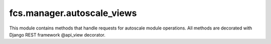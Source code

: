 fcs.manager.autoscale_views
=======================================

This module contains methods that handle requests for autoscale module operations. All methods are decorated with Django REST framework @api_view decorator.

.. py:function:: register_task_server(request)

   Registers new Task Server. Required POST parameters are:
   
   * task_id - ID of task new Server is being registered for
   * address - Task Server's address

   :param rest_framework.Request request: Request object.
   :return: Response with task parameters if successful, response with error message and code otherwise
   :rtype: rest_framework.response.Response


.. py:function:: unregister_task_server(request)

   Unregisters a Task Server. Required POST parameters are:

   * task_id - ID of task this Server is registered for
   * uuid - UUID of Task Server to unregister

   :param rest_framework.Request request: Request object.
   :return: Response with confirmation if successful, response with error message and code otherwise
   :rtype: rest_framework.response.Response
   

.. py:function:: stop_task(request)

   Stops a task. Required POST parameters are:

   * task_id - ID of task to stop
   * uuid - UUID of Task Server that manages this task

   :param rest_framework.Request request: Request object.
   :return: Response with confirmation if successful, response with error message and code otherwise
   :rtype: rest_framework.response.Response


.. py:function:: register_crawler(request)

   Registers new Crawling Unit. Required POST parameters are:

   * address - new Crawling Unit's address

   :param rest_framework.Request request: Request object.
   :return: Response with Crawling Unit's UUID if successful, response with error message and code otherwise
   :rtype: rest_framework.response.Response


.. py:function:: unregister_crawler(request)

   Unregisters a Crawling Unit. Required POST parameters are:

   * uuid - UUID of Crawling Unit to unregister

   :param rest_framework.Request request: Request object.
   :return: Response with confirmation if successful, response with error message and code otherwise
   :rtype: rest_framework.response.Response
